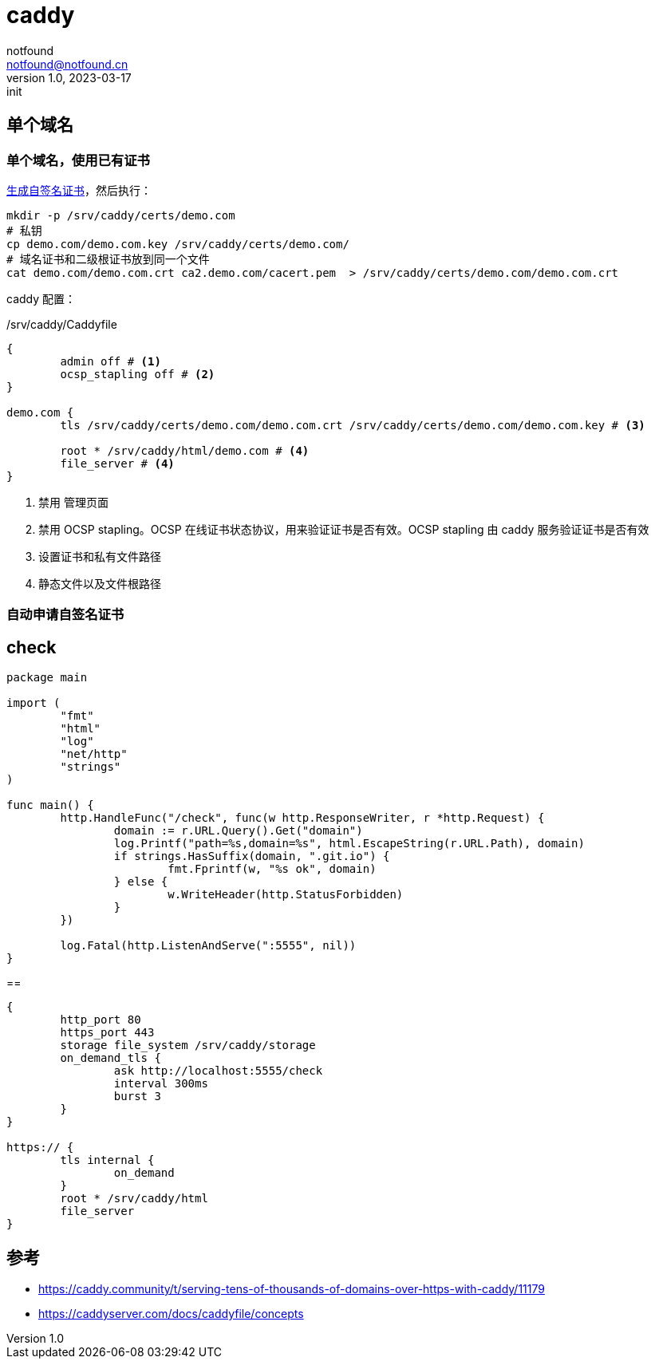= caddy
notfound <notfound@notfound.cn>
1.0, 2023-03-17: init

:page-slug: caddy
:page-category: caddy
:page-draft: true

== 单个域名

=== 单个域名，使用已有证书

link:/posts/linux-ssl-nginx/[生成自签名证书]，然后执行：

[source,bash]
----
mkdir -p /srv/caddy/certs/demo.com
# 私钥
cp demo.com/demo.com.key /srv/caddy/certs/demo.com/
# 域名证书和二级根证书放到同一个文件
cat demo.com/demo.com.crt ca2.demo.com/cacert.pem  > /srv/caddy/certs/demo.com/demo.com.crt
----

caddy 配置：

./srv/caddy/Caddyfile
[source,Caddyfile]
----
{
	admin off # <1>
	ocsp_stapling off # <2>
}

demo.com {
	tls /srv/caddy/certs/demo.com/demo.com.crt /srv/caddy/certs/demo.com/demo.com.key # <3>

	root * /srv/caddy/html/demo.com # <4>
	file_server # <4>
}
----
<1> 禁用 管理页面
<2> 禁用 OCSP stapling。OCSP 在线证书状态协议，用来验证证书是否有效。OCSP stapling 由 caddy 服务验证证书是否有效
<3> 设置证书和私有文件路径
<4> 静态文件以及文件根路径

=== 自动申请自签名证书

== check

[source,go]
----
package main

import (
	"fmt"
	"html"
	"log"
	"net/http"
	"strings"
)

func main() {
	http.HandleFunc("/check", func(w http.ResponseWriter, r *http.Request) {
		domain := r.URL.Query().Get("domain")
		log.Printf("path=%s,domain=%s", html.EscapeString(r.URL.Path), domain)
		if strings.HasSuffix(domain, ".git.io") {
			fmt.Fprintf(w, "%s ok", domain)
		} else {
			w.WriteHeader(http.StatusForbidden)
		}
	})

	log.Fatal(http.ListenAndServe(":5555", nil))
}
----

==

[source,Caddyfile]
----
{
	http_port 80
	https_port 443
	storage file_system /srv/caddy/storage
	on_demand_tls {
		ask http://localhost:5555/check
		interval 300ms
		burst 3
	}
}

https:// {
	tls internal {
		on_demand
	}
	root * /srv/caddy/html
	file_server
}
----

== 参考

* https://caddy.community/t/serving-tens-of-thousands-of-domains-over-https-with-caddy/11179
* https://caddyserver.com/docs/caddyfile/concepts
